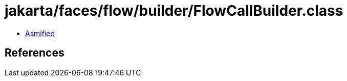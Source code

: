 = jakarta/faces/flow/builder/FlowCallBuilder.class

 - link:FlowCallBuilder-asmified.java[Asmified]

== References

